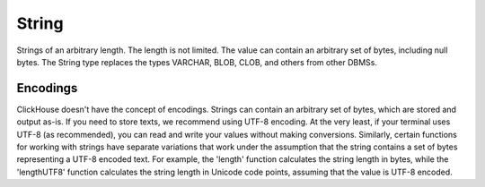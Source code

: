 String
------

Strings of an arbitrary length. The length is not limited. The value can contain an arbitrary set of bytes, including null bytes.
The String type replaces the types VARCHAR, BLOB, CLOB, and others from other DBMSs.


Encodings
~~~~~~~~~

ClickHouse doesn't have the concept of encodings. Strings can contain an arbitrary set of bytes, which are stored and output as-is.
If you need to store texts, we recommend using UTF-8 encoding. At the very least, if your terminal uses UTF-8 (as recommended), you can read and write your values without making conversions.
Similarly, certain functions for working with strings have separate variations that work under the assumption that the string contains a set of bytes representing a UTF-8 encoded text.
For example, the 'length' function calculates the string length in bytes, while the 'lengthUTF8' function calculates the string length in Unicode code points, assuming that the value is UTF-8 encoded.
